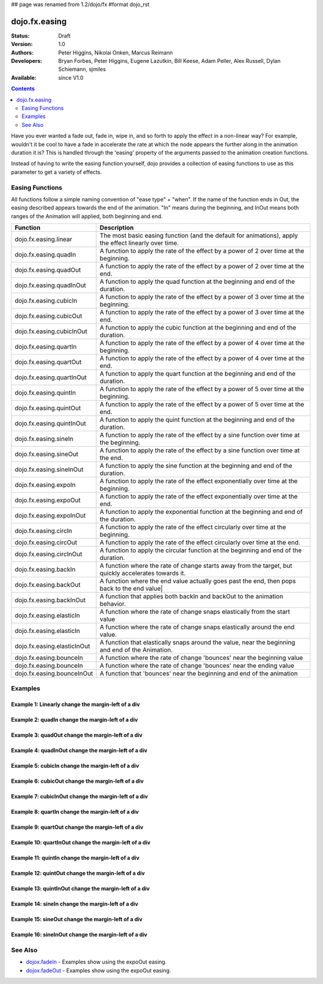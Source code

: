 ## page was renamed from 1.2/dojo/fx
#format dojo_rst

dojo.fx.easing
==============

:Status: Draft
:Version: 1.0
:Authors: Peter Higgins, Nikolai Onken, Marcus Reimann
:Developers: Bryan Forbes, Peter Higgins, Eugene Lazutkin, Bill Keese, Adam Peller, Alex Russell, Dylan Schiemann, sjmiles
:Available: since V1.0

.. contents::
    :depth: 2

Have you ever wanted a fade out, fade in, wipe in, and so forth to apply the effect in a non-linear way?  For example, wouldn't it be cool to have a fade in accelerate the rate at which the node appears the further along in the animation duration it is?  This is handled through the 'easing' property of the arguments passed to the animation creation functions.  

Instead of having to write the easing function yourself, dojo provides a collection of easing functions to use as this parameter to get a variety of effects.

================
Easing Functions
================

All functions follow a simple naming convention of "ease type" + "when".  If the name of the function ends in Out, the easing described appears 	towards the end of the animation. "In" means during the beginning, and InOut means both ranges of the Animation will applied, both beginning and end. 


+---------------------------------------+------------------------------------------------------------------------------------------------------+
|**Function**                           |**Description**                                                                                       |
+---------------------------------------+------------------------------------------------------------------------------------------------------+
| dojo.fx.easing.linear                 | The most basic easing function (and the default for animations), apply the effect linearly over time.|
+---------------------------------------+------------------------------------------------------------------------------------------------------+
| dojo.fx.easing.quadIn                 | A function to apply the rate of the effect by a power of 2 over time at the beginning.               |
+---------------------------------------+------------------------------------------------------------------------------------------------------+
| dojo.fx.easing.quadOut                | A function to apply the rate of the effect by a power of 2 over time at the end.                     |
+---------------------------------------+------------------------------------------------------------------------------------------------------+
| dojo.fx.easing.quadInOut              | A function to apply the quad function at the beginning and end of the duration.                      |
+---------------------------------------+------------------------------------------------------------------------------------------------------+
| dojo.fx.easing.cubicIn                | A function to apply the rate of the effect by a power of 3 over time at the beginning.               |
+---------------------------------------+------------------------------------------------------------------------------------------------------+
| dojo.fx.easing.cubicOut               | A function to apply the rate of the effect by a power of 3 over time at the end.                     |
+---------------------------------------+------------------------------------------------------------------------------------------------------+
| dojo.fx.easing.cubicInOut             | A function to apply the cubic function at the beginning and end of the duration.                     |
+---------------------------------------+------------------------------------------------------------------------------------------------------+
| dojo.fx.easing.quartIn                | A function to apply the rate of the effect by a power of 4 over time at the beginning.               |
+---------------------------------------+------------------------------------------------------------------------------------------------------+
| dojo.fx.easing.quartOut               | A function to apply the rate of the effect by a power of 4 over time at the end.                     |
+---------------------------------------+------------------------------------------------------------------------------------------------------+
| dojo.fx.easing.quartInOut             | A function to apply the quart function at the beginning and end of the duration.                     |
+---------------------------------------+------------------------------------------------------------------------------------------------------+
| dojo.fx.easing.quintIn                | A function to apply the rate of the effect by a power of 5 over time at the beginning.               |
+---------------------------------------+------------------------------------------------------------------------------------------------------+
| dojo.fx.easing.quintOut               | A function to apply the rate of the effect by a power of 5 over time at the end.                     |
+---------------------------------------+------------------------------------------------------------------------------------------------------+
| dojo.fx.easing.quintInOut             | A function to apply the quint function at the beginning and end of the duration.                     |
+---------------------------------------+------------------------------------------------------------------------------------------------------+
| dojo.fx.easing.sineIn                 | A function to apply the rate of the effect by a sine function over time at the beginning.            |
+---------------------------------------+------------------------------------------------------------------------------------------------------+
| dojo.fx.easing.sineOut                | A function to apply the rate of the effect by a sine function over time at the end.                  |
+---------------------------------------+------------------------------------------------------------------------------------------------------+
| dojo.fx.easing.sineInOut              | A function to apply the sine function at the beginning and end of the duration.                      |
+---------------------------------------+------------------------------------------------------------------------------------------------------+
| dojo.fx.easing.expoIn                 | A function to apply the rate of the effect exponentially over time at the beginning.                 |
+---------------------------------------+------------------------------------------------------------------------------------------------------+
| dojo.fx.easing.expoOut                | A function to apply the rate of the effect exponentially over time at the end.                       |
+---------------------------------------+------------------------------------------------------------------------------------------------------+
| dojo.fx.easing.expoInOut              | A function to apply the exponential function at the beginning and end of the duration.               |
+---------------------------------------+------------------------------------------------------------------------------------------------------+
| dojo.fx.easing.circIn                 | A function to apply the rate of the effect circularly over time at the beginning.                    |
+---------------------------------------+------------------------------------------------------------------------------------------------------+
| dojo.fx.easing.circOut                | A function to apply the rate of the effect circularly over time at the end.                          |
+---------------------------------------+------------------------------------------------------------------------------------------------------+
| dojo.fx.easing.circInOut              | A function to apply the circular function at the beginning and end of the duration.                  |
+---------------------------------------+------------------------------------------------------------------------------------------------------+
| dojo.fx.easing.backIn                 | A function where the rate of change starts away from the target, but quickly accelerates towards it. | 
+---------------------------------------+------------------------------------------------------------------------------------------------------+
| dojo.fx.easing.backOut                | A function where the end value actually goes past the end, then pops back to the end value|          |
+---------------------------------------+------------------------------------------------------------------------------------------------------+
| dojo.fx.easing.backInOut              | A function that applies both backIn and backOut to the animation behavior.                           |
+---------------------------------------+------------------------------------------------------------------------------------------------------+
| dojo.fx.easing.elasticIn              | A function where the rate of change snaps elastically from the start value                           | 
+---------------------------------------+------------------------------------------------------------------------------------------------------+
| dojo.fx.easing.elasticIn              | A function where the rate of change snaps elastically around the end value.                          | 
+---------------------------------------+------------------------------------------------------------------------------------------------------+
| dojo.fx.easing.elasticInOut           | A function that elastically snaps around the value, near the beginning and end of the Animation.     |
+---------------------------------------+------------------------------------------------------------------------------------------------------+
| dojo.fx.easing.bounceIn               | A function where the rate of change 'bounces' near the beginning value                               | 
+---------------------------------------+------------------------------------------------------------------------------------------------------+
| dojo.fx.easing.bounceIn               | A function where the rate of change 'bounces' near the ending value                                  | 
+---------------------------------------+------------------------------------------------------------------------------------------------------+
| dojo.fx.easing.bounceInOut            | A function that 'bounces' near the beginning and end of the animation                                |
+---------------------------------------+------------------------------------------------------------------------------------------------------+

========
Examples
========

Example 1:  Linearly change the margin-left of a div
----------------------------------------------------

.. cv-compound ::
  
  .. cv :: javascript

    <script>
      dojo.require("dijit.form.Button");
      dojo.require("dojo.fx.easing");
      function setup(){
         //Function linked to the button to trigger the fade.
         function moveIt() {
            dojo.style("basicNode", "marginLeft", "0px");
            var moveArgs = {
              node: "basicNode",
              properties: { marginLeft: {start: 0, end: 200, unit: "px"} },
              easing: dojo.fx.easing.linear,
              duration: 5000
            };
            dojo.animateProperty(moveArgs).play();
         }
         dojo.connect(dijit.byId("basicMoveButton"), "onClick", moveIt);
      }
      dojo.addOnLoad(setup);
    </script>

  .. cv :: html 

    <button dojoType="dijit.form.Button" id="basicMoveButton">Move the div!</button>
    <div id="basicNode" style="width: 100px; height: 100px; background-color: red; margin-left: 0px;"></div>


Example 2:  quadIn change the margin-left of a div
--------------------------------------------------

.. cv-compound ::
  
  .. cv :: javascript

    <script>
      dojo.require("dijit.form.Button");
      dojo.require("dojo.fx.easing");
      function setup1(){
         //Function linked to the button to trigger the fade.
         function moveIt() {
            dojo.style("basicNode1", "marginLeft", "0px");
            var moveArgs = {
              node: "basicNode1",
              properties: { marginLeft: {start: 0, end: 200, unit: "px"} },
              easing: dojo.fx.easing.quadIn,
              duration: 5000
            };
            dojo.animateProperty(moveArgs).play();
         }
         dojo.connect(dijit.byId("basicMoveButton1"), "onClick", moveIt);
      }
      dojo.addOnLoad(setup1);
    </script>

  .. cv :: html 

    <button dojoType="dijit.form.Button" id="basicMoveButton1">Move the div!</button>
    <div id="basicNode1" style="width: 100px; height: 100px; background-color: red; margin-left: 0px;"></div>

Example 3:  quadOut change the margin-left of a div
---------------------------------------------------

.. cv-compound ::
  
  .. cv :: javascript

    <script>
      dojo.require("dijit.form.Button");
      dojo.require("dojo.fx.easing");
      function setup2(){
         //Function linked to the button to trigger the fade.
         function moveIt() {
            dojo.style("basicNode2", "marginLeft", "0px");
            var moveArgs = {
              node: "basicNode2",
              properties: { marginLeft: {start: 0, end: 200, unit: "px"} },
              easing: dojo.fx.easing.quadOut,
              duration: 5000
            };
            dojo.animateProperty(moveArgs).play();
         }
         dojo.connect(dijit.byId("basicMoveButton2"), "onClick", moveIt);
      }
      dojo.addOnLoad(setup2);
    </script>

  .. cv :: html 

    <button dojoType="dijit.form.Button" id="basicMoveButton2">Move the div!</button>
    <div id="basicNode2" style="width: 100px; height: 100px; background-color: red; margin-left: 0px;"></div>

Example 4:  quadInOut change the margin-left of a div
-----------------------------------------------------

.. cv-compound ::
  
  .. cv :: javascript

    <script>
      dojo.require("dijit.form.Button");
      dojo.require("dojo.fx.easing");
      function setup3(){
         //Function linked to the button to trigger the fade.
         function moveIt() {
            dojo.style("basicNode3", "marginLeft", "0px");
            var moveArgs = {
              node: "basicNode3",
              properties: { marginLeft: {start: 0, end: 200, unit: "px"} },
              easing: dojo.fx.easing.quadInOut,
              duration: 5000
            };
            dojo.animateProperty(moveArgs).play();
         }
         dojo.connect(dijit.byId("basicMoveButton3"), "onClick", moveIt);
      }
      dojo.addOnLoad(setup3);
    </script>

  .. cv :: html 

    <button dojoType="dijit.form.Button" id="basicMoveButton3">Move the div!</button>
    <div id="basicNode3" style="width: 100px; height: 100px; background-color: red; margin-left: 0px;"></div>

Example 5:  cubicIn change the margin-left of a div
---------------------------------------------------

.. cv-compound ::
  
  .. cv :: javascript

    <script>
      dojo.require("dijit.form.Button");
      dojo.require("dojo.fx.easing");
      function setup4(){
         //Function linked to the button to trigger the fade.
         function moveIt() {
            dojo.style("basicNode4", "marginLeft", "0px");
            var moveArgs = {
              node: "basicNode4",
              properties: { marginLeft: {start: 0, end: 200, unit: "px"} },
              easing: dojo.fx.easing.cubicIn,
              duration: 5000
            };
            dojo.animateProperty(moveArgs).play();
         }
         dojo.connect(dijit.byId("basicMoveButton4"), "onClick", moveIt);
      }
      dojo.addOnLoad(setup4);
    </script>

  .. cv :: html 

    <button dojoType="dijit.form.Button" id="basicMoveButton4">Move the div!</button>
    <div id="basicNode4" style="width: 100px; height: 100px; background-color: red; margin-left: 0px;"></div>

Example 6:  cubicOut change the margin-left of a div
----------------------------------------------------

.. cv-compound ::
  
  .. cv :: javascript

    <script>
      dojo.require("dijit.form.Button");
      dojo.require("dojo.fx.easing");
      function setup5(){
         //Function linked to the button to trigger the fade.
         function moveIt() {
            dojo.style("basicNode5", "marginLeft", "0px");
            var moveArgs = {
              node: "basicNode5",
              properties: { marginLeft: {start: 0, end: 200, unit: "px"} },
              easing: dojo.fx.easing.cubicOut,
              duration: 5000
            };
            dojo.animateProperty(moveArgs).play();
         }
         dojo.connect(dijit.byId("basicMoveButton5"), "onClick", moveIt);
      }
      dojo.addOnLoad(setup5);
    </script>

  .. cv :: html 

    <button dojoType="dijit.form.Button" id="basicMoveButton5">Move the div!</button>
    <div id="basicNode5" style="width: 100px; height: 100px; background-color: red; margin-left: 0px;"></div>

Example 7:  cubicInOut change the margin-left of a div
------------------------------------------------------

.. cv-compound ::
  
  .. cv :: javascript

    <script>
      dojo.require("dijit.form.Button");
      dojo.require("dojo.fx.easing");
      function setup6(){
         //Function linked to the button to trigger the fade.
         function moveIt() {
            dojo.style("basicNode6", "marginLeft", "0px");
            var moveArgs = {
              node: "basicNode6",
              properties: { marginLeft: {start: 0, end: 200, unit: "px"} },
              easing: dojo.fx.easing.cubicInOut,
              duration: 5000
            };
            dojo.animateProperty(moveArgs).play();
         }
         dojo.connect(dijit.byId("basicMoveButton6"), "onClick", moveIt);
      }
      dojo.addOnLoad(setup6);
    </script>

  .. cv :: html 

    <button dojoType="dijit.form.Button" id="basicMoveButton6">Move the div!</button>
    <div id="basicNode6" style="width: 100px; height: 100px; background-color: red; margin-left: 0px;"></div>


Example 8:  quartIn change the margin-left of a div
---------------------------------------------------

.. cv-compound ::
  
  .. cv :: javascript

    <script>
      dojo.require("dijit.form.Button");
      dojo.require("dojo.fx.easing");
      function setup7(){
         //Function linked to the button to trigger the fade.
         function moveIt() {
            dojo.style("basicNode7", "marginLeft", "0px");
            var moveArgs = {
              node: "basicNode7",
              properties: { marginLeft: {start: 0, end: 200, unit: "px"} },
              easing: dojo.fx.easing.quartIn,
              duration: 5000
            };
            dojo.animateProperty(moveArgs).play();
         }
         dojo.connect(dijit.byId("basicMoveButton7"), "onClick", moveIt);
      }
      dojo.addOnLoad(setup7);
    </script>

  .. cv :: html 

    <button dojoType="dijit.form.Button" id="basicMoveButton7">Move the div!</button>
    <div id="basicNode7" style="width: 100px; height: 100px; background-color: red; margin-left: 0px;"></div>

Example 9:  quartOut change the margin-left of a div
----------------------------------------------------

.. cv-compound ::
  
  .. cv :: javascript

    <script>
      dojo.require("dijit.form.Button");
      dojo.require("dojo.fx.easing");
      function setup8(){
         //Function linked to the button to trigger the fade.
         function moveIt() {
            dojo.style("basicNode8", "marginLeft", "0px");
            var moveArgs = {
              node: "basicNode8",
              properties: { marginLeft: {start: 0, end: 200, unit: "px"} },
              easing: dojo.fx.easing.quartOut,
              duration: 5000
            };
            dojo.animateProperty(moveArgs).play();
         }
         dojo.connect(dijit.byId("basicMoveButton8"), "onClick", moveIt);
      }
      dojo.addOnLoad(setup8);
    </script>

  .. cv :: html 

    <button dojoType="dijit.form.Button" id="basicMoveButton8">Move the div!</button>
    <div id="basicNode8" style="width: 100px; height: 100px; background-color: red; margin-left: 0px;"></div>

Example 10:  quartInOut change the margin-left of a div
-------------------------------------------------------

.. cv-compound ::
  
  .. cv :: javascript

    <script>
      dojo.require("dijit.form.Button");
      dojo.require("dojo.fx.easing");
      function setup9(){
         //Function linked to the button to trigger the fade.
         function moveIt() {
            dojo.style("basicNode9", "marginLeft", "0px");
            var moveArgs = {
              node: "basicNode9",
              properties: { marginLeft: {start: 0, end: 200, unit: "px"} },
              easing: dojo.fx.easing.quartInOut,
              duration: 5000
            };
            dojo.animateProperty(moveArgs).play();
         }
         dojo.connect(dijit.byId("basicMoveButton9"), "onClick", moveIt);
      }
      dojo.addOnLoad(setup9);
    </script>

  .. cv :: html 

    <button dojoType="dijit.form.Button" id="basicMoveButton9">Move the div!</button>
    <div id="basicNode9" style="width: 100px; height: 100px; background-color: red; margin-left: 0px;"></div>


Example 11:  quintIn change the margin-left of a div
----------------------------------------------------

.. cv-compound ::
  
  .. cv :: javascript

    <script>
      dojo.require("dijit.form.Button");
      dojo.require("dojo.fx.easing");
      function setup10(){
         //Function linked to the button to trigger the fade.
         function moveIt() {
            dojo.style("basicNode10", "marginLeft", "0px");
            var moveArgs = {
              node: "basicNode10",
              properties: { marginLeft: {start: 0, end: 200, unit: "px"} },
              easing: dojo.fx.easing.quintIn,
              duration: 5000
            };
            dojo.animateProperty(moveArgs).play();
         }
         dojo.connect(dijit.byId("basicMoveButton10"), "onClick", moveIt);
      }
      dojo.addOnLoad(setup10);
    </script>

  .. cv :: html 

    <button dojoType="dijit.form.Button" id="basicMoveButton10">Move the div!</button>
    <div id="basicNode10" style="width: 100px; height: 100px; background-color: red; margin-left: 0px;"></div>

Example 12:  quintOut change the margin-left of a div
-----------------------------------------------------

.. cv-compound ::
  
  .. cv :: javascript

    <script>
      dojo.require("dijit.form.Button");
      dojo.require("dojo.fx.easing");
      function setup11(){
         //Function linked to the button to trigger the fade.
         function moveIt() {
            dojo.style("basicNode11", "marginLeft", "0px");
            var moveArgs = {
              node: "basicNode11",
              properties: { marginLeft: {start: 0, end: 200, unit: "px"} },
              easing: dojo.fx.easing.quintOut,
              duration: 5000
            };
            dojo.animateProperty(moveArgs).play();
         }
         dojo.connect(dijit.byId("basicMoveButton11"), "onClick", moveIt);
      }
      dojo.addOnLoad(setup11);
    </script>

  .. cv :: html 

    <button dojoType="dijit.form.Button" id="basicMoveButton11">Move the div!</button>
    <div id="basicNode11" style="width: 100px; height: 100px; background-color: red; margin-left: 0px;"></div>

Example 13:  quintInOut change the margin-left of a div
-------------------------------------------------------

.. cv-compound ::
  
  .. cv :: javascript

    <script>
      dojo.require("dijit.form.Button");
      dojo.require("dojo.fx.easing");
      function setup12(){
         //Function linked to the button to trigger the fade.
         function moveIt() {
            dojo.style("basicNode12", "marginLeft", "0px");
            var moveArgs = {
              node: "basicNode12",
              properties: { marginLeft: {start: 0, end: 200, unit: "px"} },
              easing: dojo.fx.easing.quintInOut,
              duration: 5000
            };
            dojo.animateProperty(moveArgs).play();
         }
         dojo.connect(dijit.byId("basicMoveButton12"), "onClick", moveIt);
      }
      dojo.addOnLoad(setup12);
    </script>

  .. cv :: html 

    <button dojoType="dijit.form.Button" id="basicMoveButton12">Move the div!</button>
    <div id="basicNode12" style="width: 100px; height: 100px; background-color: red; margin-left: 0px;"></div>

Example 14:  sineIn change the margin-left of a div
---------------------------------------------------

.. cv-compound ::
  
  .. cv :: javascript

    <script>
      dojo.require("dijit.form.Button");
      dojo.require("dojo.fx.easing");
      function setup13(){
         //Function linked to the button to trigger the fade.
         function moveIt() {
            dojo.style("basicNode13", "marginLeft", "0px");
            var moveArgs = {
              node: "basicNode13",
              properties: { marginLeft: {start: 0, end: 200, unit: "px"} },
              easing: dojo.fx.easing.sineIn,
              duration: 5000
            };
            dojo.animateProperty(moveArgs).play();
         }
         dojo.connect(dijit.byId("basicMoveButton13"), "onClick", moveIt);
      }
      dojo.addOnLoad(setup13);
    </script>

  .. cv :: html 

    <button dojoType="dijit.form.Button" id="basicMoveButton13">Move the div!</button>
    <div id="basicNode13" style="width: 100px; height: 100px; background-color: red; margin-left: 0px;"></div>

Example 15:  sineOut change the margin-left of a div
----------------------------------------------------

.. cv-compound ::
  
  .. cv :: javascript

    <script>
      dojo.require("dijit.form.Button");
      dojo.require("dojo.fx.easing");
      function setup14(){
         //Function linked to the button to trigger the fade.
         function moveIt() {
            dojo.style("basicNode14", "marginLeft", "0px");
            var moveArgs = {
              node: "basicNode14",
              properties: { marginLeft: {start: 0, end: 200, unit: "px"} },
              easing: dojo.fx.easing.sineOut,
              duration: 5000
            };
            dojo.animateProperty(moveArgs).play();
         }
         dojo.connect(dijit.byId("basicMoveButton14"), "onClick", moveIt);
      }
      dojo.addOnLoad(setup14);
    </script>

  .. cv :: html 

    <button dojoType="dijit.form.Button" id="basicMoveButton14">Move the div!</button>
    <div id="basicNode14" style="width: 100px; height: 100px; background-color: red; margin-left: 0px;"></div>

Example 16:  sineInOut change the margin-left of a div
-------------------------------------------------------

.. cv-compound ::
  
  .. cv :: javascript

    <script>
      dojo.require("dijit.form.Button");
      dojo.require("dojo.fx.easing");
      function setup15(){
         //Function linked to the button to trigger the fade.
         function moveIt() {
            dojo.style("basicNode15", "marginLeft", "0px");
            var moveArgs = {
              node: "basicNode15",
              properties: { marginLeft: {start: 0, end: 200, unit: "px"} },
              easing: dojo.fx.easing.sineInOut,
              duration: 5000
            };
            dojo.animateProperty(moveArgs).play();
         }
         dojo.connect(dijit.byId("basicMoveButton15"), "onClick", moveIt);
      }
      dojo.addOnLoad(setup15);
    </script>

  .. cv :: html 

    <button dojoType="dijit.form.Button" id="basicMoveButton15">Move the div!</button>
    <div id="basicNode15" style="width: 100px; height: 100px; background-color: red; margin-left: 0px;"></div>




========
See Also
========

* `dojox.fadeIn <dojox/fadeIn>`_ - Examples show using the expoOut easing.

* `dojox.fadeOut <dojox/fadeOut>`_ - Examples show using the expoOut easing.
